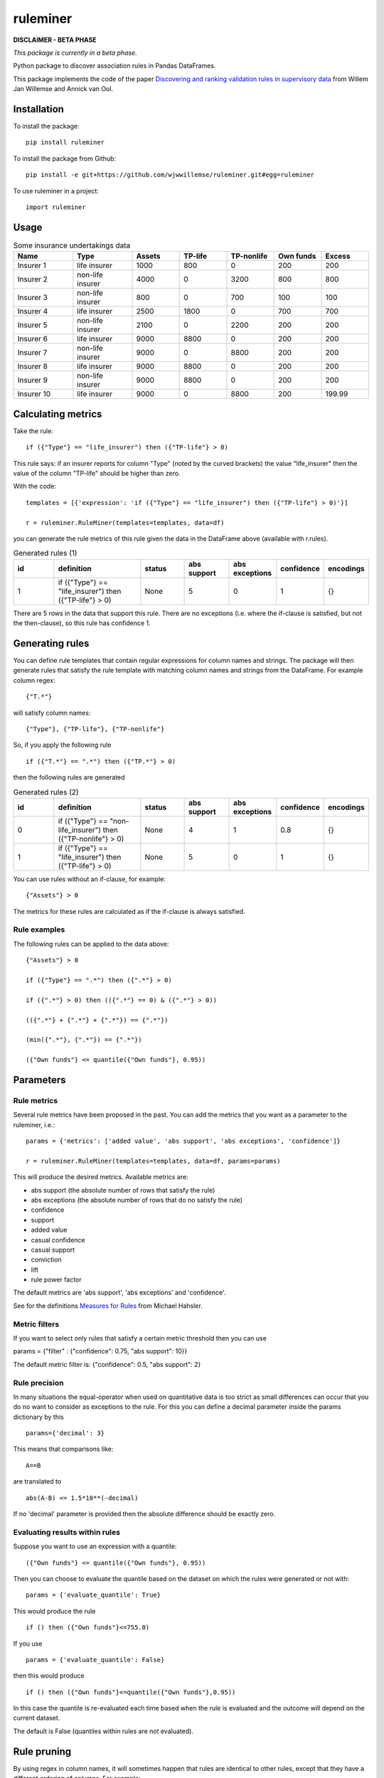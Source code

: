 =========
ruleminer
=========


.. image:: https://img.shields.io/pypi/v/ruleminer.svg
        :target: https://pypi.python.org/pypi/ruleminer

.. image:: https://img.shields.io/badge/License-MIT-yellow.svg
        :target: https://opensource.org/licenses/MIT
        :alt: License: MIT

.. image:: https://img.shields.io/badge/code%20style-black-000000.svg
        :target: https://github.com/psf/black
        :alt: Code style: black


**DISCLAIMER - BETA PHASE**

*This package is currently in a beta phase.*

Python package to discover association rules in Pandas DataFrames.

This package implements the code of the paper `Discovering and ranking validation rules in supervisory data <https://github.com/wjwillemse/ruleminer/tree/main/docs/paper.pdf>`_ from Willem Jan Willemse and Annick van Ool.

Installation
------------

To install the package::

    pip install ruleminer

To install the package from Github::

    pip install -e git+https://github.com/wjwwillemse/ruleminer.git#egg=ruleminer

To use ruleminer in a project::

    import ruleminer

Usage
-----

.. list-table:: Some insurance undertakings data
   :widths: 25 25 20 20 20 20 20
   :header-rows: 1

   * - Name
     - Type
     - Assets
     - TP-life
     - TP-nonlife
     - Own funds
     - Excess
   * - Insurer 1
     - life insurer
     - 1000
     - 800
     - 0
     - 200
     - 200
   * - Insurer 2
     - non-life insurer
     - 4000
     - 0
     - 3200
     - 800
     - 800
   * - Insurer 3
     - non-life insurer
     - 800
     - 0
     - 700
     - 100
     - 100
   * - Insurer 4
     - life insurer
     - 2500
     - 1800
     - 0
     - 700
     - 700
   * - Insurer 5
     - non-life insurer
     - 2100
     - 0
     - 2200
     - 200
     - 200
   * - Insurer 6
     - life insurer
     - 9000
     - 8800
     - 0
     - 200
     - 200
   * - Insurer 7
     - non-life insurer
     - 9000
     - 0
     - 8800
     - 200
     - 200
   * - Insurer 8
     - life insurer
     - 9000
     - 8800
     - 0
     - 200
     - 200
   * - Insurer 9
     - non-life insurer
     - 9000
     - 8800
     - 0
     - 200
     - 200
   * - Insurer 10
     - life insurer
     - 9000
     - 0
     - 8800
     - 200
     - 199.99

Calculating metrics
-------------------

Take the rule::

    if ({"Type"} == "life_insurer") then ({"TP-life"} > 0)

This rule says: if an insurer reports for column "Type" (noted by the curved brackets) the value "life_insurer" then the value of the column "TP-life" should be higher than zero. 

With the code::

    templates = [{'expression': 'if ({"Type"} == "life_insurer") then ({"TP-life"} > 0)'}]
    
    r = ruleminer.RuleMiner(templates=templates, data=df)

you can generate the rule metrics of this rule given the data in the DataFrame above (available with r.rules).

.. list-table:: Generated rules (1)
   :widths: 20 40 20 20 20 15 15
   :header-rows: 1

   * - id
     - definition
     - status
     - abs support
     - abs exceptions
     - confidence
     - encodings
   * - 1
     - if ({"Type"} == "life_insurer") then ({"TP-life"} > 0)
     - None
     - 5
     - 0
     - 1
     - {}

There are 5 rows in the data that support this rule. There are no exceptions (i.e. where the if-clause is satisfied, but not the then-clause), so this rule has confidence 1.

Generating rules
----------------

You can define rule templates that contain regular expressions for column names and strings. The package will then generate rules that satisfy the rule template with matching column names and strings from the DataFrame. For example column regex::

    {"T.*"}

will satisfy column names::

    {"Type"}, {"TP-life"}, {"TP-nonlife"}

So, if you apply the following rule ::

    if ({"T.*"} == ".*") then ({"TP.*"} > 0)

then the following rules are generated

.. list-table:: Generated rules (2)
   :widths: 20 40 20 20 20 15 15
   :header-rows: 1

   * - id
     - definition
     - status
     - abs support
     - abs exceptions
     - confidence
     - encodings
   * - 0
     - if ({"Type"} == "non-life_insurer") then ({"TP-nonlife"} > 0)
     - None
     - 4
     - 1
     - 0.8
     - {}
   * - 1
     - if ({"Type"} == "life_insurer") then ({"TP-life"} > 0)
     - None
     - 5
     - 0
     - 1
     - {}

You can use rules without an if-clause, for example::

    {"Assets"} > 0

The metrics for these rules are calculated as if the if-clause is always satisfied.

Rule examples
~~~~~~~~~~~~~

The following rules can be applied to the data above::

    {"Assets"} > 0

    if ({"Type"} == ".*") then ({".*"} > 0)

    if ({".*"} > 0) then (({".*"} == 0) & ({".*"} > 0))

    (({".*"} + {".*"} + {".*"}) == {".*"})

    (min({".*"}, {".*"}) == {".*"})

    ({"Own funds"} <= quantile({"Own funds"}, 0.95))


Parameters
----------

Rule metrics
~~~~~~~~~~~~

Several rule metrics have been proposed in the past. You can add the metrics that you want as a parameter to the ruleminer, i.e.:: 

    params = {'metrics': ['added value', 'abs support', 'abs exceptions', 'confidence']}

    r = ruleminer.RuleMiner(templates=templates, data=df, params=params)

This will produce the desired metrics. Available metrics are:

* abs support (the absolute number of rows that satisfy the rule)

* abs exceptions (the absolute number of rows that do no satisfy the rule)

* confidence

* support

* added value

* casual confidence

* casual support

* conviction

* lift

* rule power factor

The default metrics are 'abs support', 'abs exceptions' and 'confidence'.

See for the definitions `Measures for Rules <https://mhahsler.github.io/arules/docs/measures#Measures_for_Rules>`_ from Michael Hahsler.

Metric filters
~~~~~~~~~~~~~~

If you want to select only rules that satisfy a certain metric threshold then you can use

params = {"filter" : {"confidence": 0.75, "abs support": 10}}

The default metric filter is: {"confidence": 0.5, "abs support": 2}

Rule precision
~~~~~~~~~~~~~~

In many situations the equal-operator when used on quantitative data is too strict as small differences can occur that you do no want to consider as exceptions to the rule. For this you can define a decimal parameter inside the params dictionary by this ::

    params={'decimal': 3}

This means that comparisons like::

    A==B

are translated to ::

    abs(A-B) <= 1.5*10**(-decimal)

If no 'decimal' parameter is provided then the absolute difference should be exactly zero.

Evaluating results within rules
~~~~~~~~~~~~~~~~~~~~~~~~~~~~~~~

Suppose you want to use an expression with a quantile::

    ({"Own funds"} <= quantile({"Own funds"}, 0.95))

Then you can choose to evaluate the quantile based on the dataset on which the rules were generated or not with::

    params = {'evaluate_quantile': True}

This would produce the rule ::

    if () then ({"Own funds"}<=755.0)

If you use ::

    params = {'evaluate_quantile': False}

then this would produce ::

    if () then ({"Own funds"}<=quantile({"Own funds"},0.95))

In this case the quantile is re-evaluated each time based when the rule is evaluated and the outcome will depend on the current dataset. 

The default is False (quantiles within rules are not evaluated).

Rule pruning
------------

By using regex in column names, it will sometimes happen that rules are identical to other rules, except that they have a different ordering of columns. For example::

    max({"TP life"}, {"TP nonlife"})

is identical to::

    max({"TP nonlife"}, {"TP life"})

The generated rules are therefore pruned to delete the identical rules from the generated list of rules.

* a==b is identical to b==a
* a!=b is identical to b!=a
* min(a, b) is identical to min(b, a)
* max(a, b) is identical to max(b, a)
* a+b is identical to b+a
* a*b is identical to b*a

These identities are applied recursively in rules. So the rule::

    (({"4"}>{"3"}) & (({"2"}+{"1"})=={"0"}))

is identical to::

    ((({"1"}+{"2"})=={"0"}) & ({"4"}>{"3"}))

and will therefore be pruned from the list if the first rule is already in the list.

Rule template grammar
---------------------

The rule template describes the structure of the rule. Columns and quoted strings in the rule template can contain simple regular expressions.

The syntax of the template follows a grammar defined as follows:

* a *template* is of the form::

    if cond_1 then cond_2

  or simply a single:: 

    cond_1

* a *condition* is either a combination of *comparisons* with *logical operators* ('&' and '|') and parenthesis::

    ( comp_1 & comp_2 | comp_3 )

  or simply a single *comparison*::

    comp_1

* a *comparison* consists of a *term*, a *comparison operator* (>=, >, <=, <, != or ==) and a *term*, so::

    term_1 > term_2

* a *term* can be a *number* (e.g. 3.1415 or 9), *quoted string* (a string with single or double quotes), or a *function of columns*

* a *function of columns* is either a prefix operator (min, max, quantile, or abs, in lower or uppercase) on one or more *columns*, and of the form, for example::

    min(col_1, col_2, col_3)

  or infix operators with one or more columns::

    (col_1 + col_2 * col_3)

* a *column* is a *string* with braces, so::

    {"Type"}

  where "Type" is the name of the column in the DataFrame with the data

* a *string* consists of a-z A-Z 0-9 _ . , ; ; < > * = + - / \ ? | @ # $ % ^ & ( )

Debugging rules
---------------

If you are using this in a Jupyter notebook you can add a the beginning::

    logging.basicConfig(stream=sys.stdout, 
                        format='%(asctime)s %(message)s',
                        level=logging.INFO)

Information about the rule generating process with be displayed in the notebook. Set the debug level to logging.DEBUG is you want more results.
